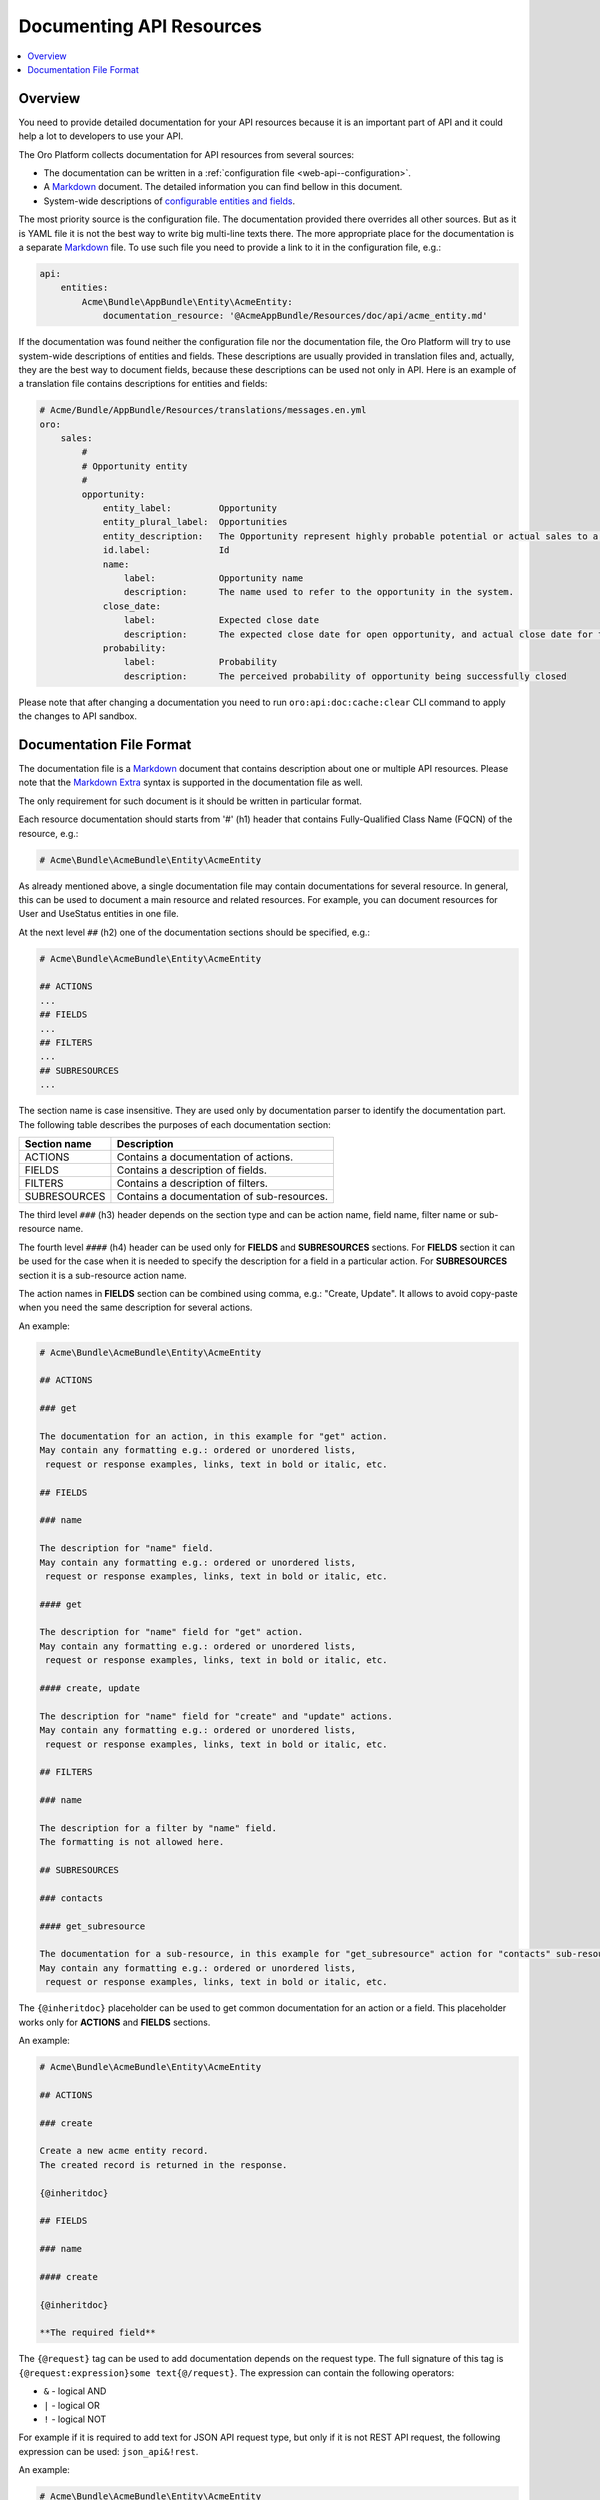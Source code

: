 .. _web-api--doc:

Documenting API Resources
=========================

.. contents:: :local:

Overview
--------

You need to provide detailed documentation for your API resources because it is an important part of API and it could help a lot to developers to use your API.

The Oro Platform collects documentation for API resources from several sources:

-  The documentation can be written in a :ref:`configuration file <web-api--configuration>`.
-  A `Markdown <https://daringfireball.net/projects/markdown/>`__ document. The detailed information you can find bellow in this document.
-  System-wide descriptions of `configurable entities and fields <https://github.com/oroinc/platform/tree/master/src/Oro/Bundle/EntityConfigBundle/README.md>`__.

The most priority source is the configuration file. The documentation provided there overrides all other sources. But as it is YAML file it is not the best way to write big multi-line texts there. The more appropriate place for the documentation is a separate `Markdown <https://daringfireball.net/projects/markdown/>`__ file. To use such file you need to provide a link to it in the configuration file, e.g.:

.. code:: yaml

    api:
        entities:
            Acme\Bundle\AppBundle\Entity\AcmeEntity:
                documentation_resource: '@AcmeAppBundle/Resources/doc/api/acme_entity.md'

If the documentation was found neither the configuration file nor the documentation file, the Oro Platform will try to use system-wide descriptions of entities and fields. These descriptions are usually provided in translation files and, actually, they are the best way to document fields, because these descriptions can be used not only in API. Here is an example of a translation file contains descriptions for entities and fields:

.. code:: yaml

    # Acme/Bundle/AppBundle/Resources/translations/messages.en.yml
    oro:
        sales:
            #
            # Opportunity entity
            #
            opportunity:
                entity_label:         Opportunity
                entity_plural_label:  Opportunities
                entity_description:   The Opportunity represent highly probable potential or actual sales to a new or established customer
                id.label:             Id
                name:
                    label:            Opportunity name
                    description:      The name used to refer to the opportunity in the system.
                close_date:
                    label:            Expected close date
                    description:      The expected close date for open opportunity, and actual close date for the closed one
                probability:
                    label:            Probability
                    description:      The perceived probability of opportunity being successfully closed

Please note that after changing a documentation you need to run ``oro:api:doc:cache:clear`` CLI command to apply the changes to API sandbox.

Documentation File Format
-------------------------

The documentation file is a `Markdown <https://daringfireball.net/projects/markdown/>`__ document that contains description about one or multiple API resources. Please note that the `Markdown Extra <https://michelf.ca/projects/php-markdown/extra/>`__ syntax is supported in the documentation file as well.

The only requirement for such document is it should be written in particular format.

Each resource documentation should starts from '#' (h1) header that contains Fully-Qualified Class Name (FQCN) of the resource, e.g.:

.. code:: 

    # Acme\Bundle\AcmeBundle\Entity\AcmeEntity

As already mentioned above, a single documentation file may contain documentations for several resource. In general, this can be used to document a main resource and related resources. For example, you can document resources for User and UseStatus entities in one file.

At the next level ``##`` (h2) one of the documentation sections should be specified, e.g.:

.. code:: 

    # Acme\Bundle\AcmeBundle\Entity\AcmeEntity

    ## ACTIONS
    ...
    ## FIELDS
    ...
    ## FILTERS
    ...
    ## SUBRESOURCES
    ...

| The section name is case insensitive. They are used only by documentation parser to identify the documentation part.
| The following table describes the purposes of each documentation section:

+----------------+----------------------------------------------+
| Section name   | Description                                  |
+================+==============================================+
| ACTIONS        | Contains a documentation of actions.         |
+----------------+----------------------------------------------+
| FIELDS         | Contains a description of fields.            |
+----------------+----------------------------------------------+
| FILTERS        | Contains a description of filters.           |
+----------------+----------------------------------------------+
| SUBRESOURCES   | Contains a documentation of sub-resources.   |
+----------------+----------------------------------------------+

The third level ``###`` (h3) header depends on the section type and can be action name, field name, filter name or sub-resource name.

The fourth level ``####`` (h4) header can be used only for **FIELDS** and **SUBRESOURCES** sections. For **FIELDS** section it can be used for the case when it is needed to specify the description for a field in a particular action. For **SUBRESOURCES** section it is a sub-resource action name.

The action names in **FIELDS** section can be combined using comma, e.g.: "Create, Update". It allows to avoid copy-paste when you need the same description for several actions.

An example:

.. code:: 

    # Acme\Bundle\AcmeBundle\Entity\AcmeEntity

    ## ACTIONS

    ### get

    The documentation for an action, in this example for "get" action.
    May contain any formatting e.g.: ordered or unordered lists,
     request or response examples, links, text in bold or italic, etc.

    ## FIELDS

    ### name

    The description for "name" field.
    May contain any formatting e.g.: ordered or unordered lists,
     request or response examples, links, text in bold or italic, etc.

    #### get

    The description for "name" field for "get" action.
    May contain any formatting e.g.: ordered or unordered lists,
     request or response examples, links, text in bold or italic, etc.

    #### create, update

    The description for "name" field for "create" and "update" actions.
    May contain any formatting e.g.: ordered or unordered lists,
     request or response examples, links, text in bold or italic, etc.

    ## FILTERS

    ### name

    The description for a filter by "name" field.
    The formatting is not allowed here.

    ## SUBRESOURCES

    ### contacts

    #### get_subresource

    The documentation for a sub-resource, in this example for "get_subresource" action for "contacts" sub-resource.
    May contain any formatting e.g.: ordered or unordered lists,
     request or response examples, links, text in bold or italic, etc.

The ``{@inheritdoc}`` placeholder can be used to get common documentation for an action or a field. This placeholder works only for **ACTIONS** and **FIELDS** sections.

An example:

.. code:: 

    # Acme\Bundle\AcmeBundle\Entity\AcmeEntity

    ## ACTIONS

    ### create

    Create a new acme entity record.
    The created record is returned in the response.

    {@inheritdoc}

    ## FIELDS

    ### name

    #### create

    {@inheritdoc}

    **The required field**

The ``{@request}`` tag can be used to add documentation depends on the request type. The full signature of this tag is ``{@request:expression}some text{@/request}``. The expression can contain the following operators:

-  ``&`` - logical AND
-  ``|`` - logical OR
-  ``!`` - logical NOT

For example if it is required to add text for JSON API request type, but only if it is not REST API request, the following expression can be used: ``json_api&!rest``.

An example:

.. code:: 

    # Acme\Bundle\AcmeBundle\Entity\AcmeEntity

    ## ACTIONS

    ### create

    Create a new acme entity record.
    The created record is returned in the response.

    {@inheritdoc}

    {@request:json_api}
    Example:

    `</api/entities>`

    ` ` `JSON
    {
        "data": {
           "type": "entities",
           "attributes": {
              "name": "Test Entity"
           }
        }
    }
    ` ` `
    {@/request}

    ## FIELDS

    ### name

    #### create

    {@inheritdoc}

    **The required field**
